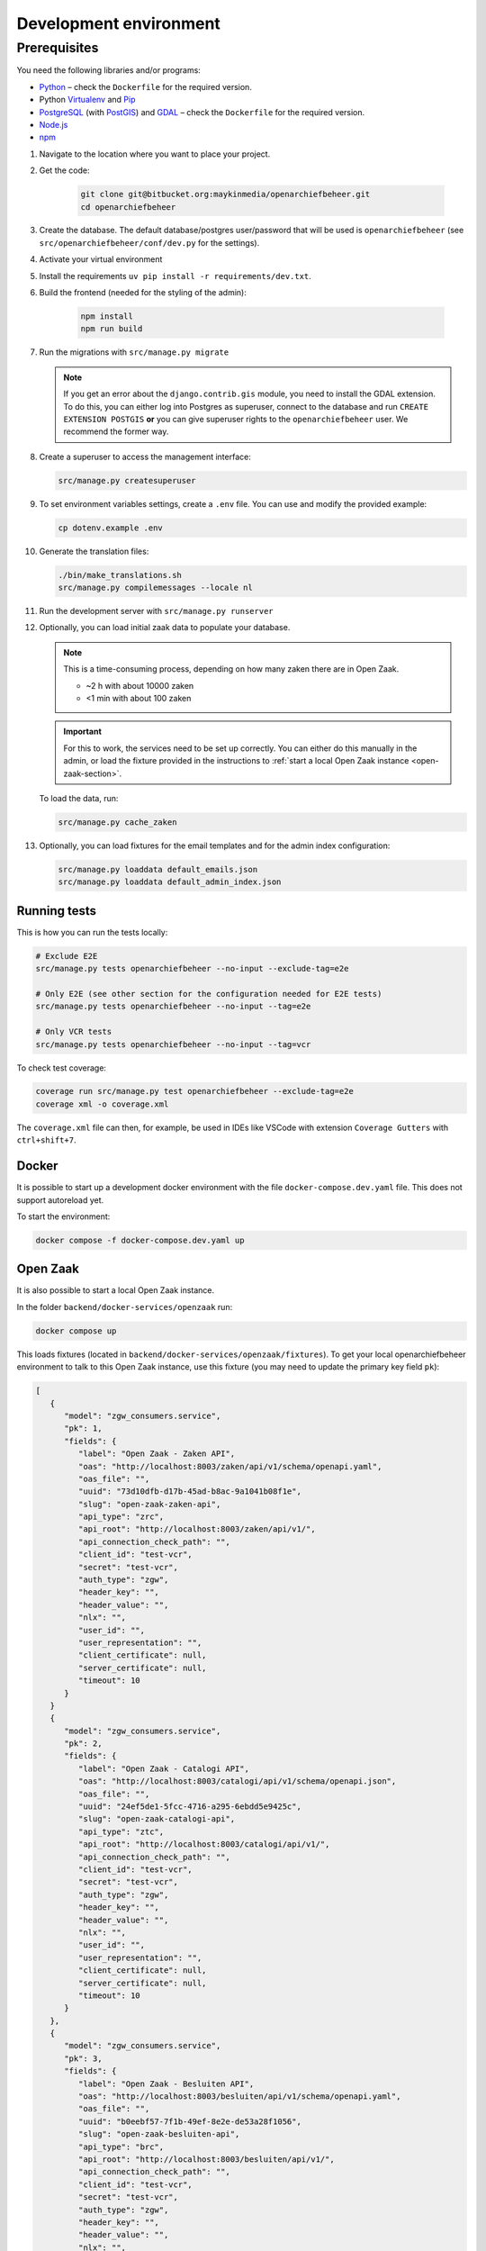 .. _developers_setup-local-env:

=======================
Development environment
=======================

Prerequisites
-------------

You need the following libraries and/or programs:

* `Python`_ – check the ``Dockerfile`` for the required version.
* Python `Virtualenv`_ and `Pip`_
* `PostgreSQL`_ (with `PostGIS`_) and `GDAL`_ – check the ``Dockerfile`` for the required version.
* `Node.js`_
* `npm`_

.. _Python: https://www.python.org/
.. _Virtualenv: https://virtualenv.pypa.io/en/stable/
.. _Pip: https://packaging.python.org/tutorials/installing-packages/#ensure-pip-setuptools-and-wheel-are-up-to-date
.. _PostgreSQL: https://www.postgresql.org
.. _PostGIS: https://postgis.net/
.. _GDAL: https://pypi.org/project/GDAL/
.. _Node.js: http://nodejs.org/
.. _npm: https://www.npmjs.com/


#. Navigate to the location where you want to place your project.
#. Get the code:

    .. code:: bash

       git clone git@bitbucket.org:maykinmedia/openarchiefbeheer.git
       cd openarchiefbeheer

#. Create the database. The default database/postgres user/password that will be used is ``openarchiefbeheer`` (see ``src/openarchiefbeheer/conf/dev.py`` for the settings). 

#. Activate your virtual environment 
#. Install the requirements ``uv pip install -r requirements/dev.txt``.
#. Build the frontend (needed for the styling of the admin):

    .. code:: bash
        
       npm install
       npm run build

#. Run the migrations with ``src/manage.py migrate``

   .. note::

      If you get an error about the ``django.contrib.gis`` module,
      you need to install the GDAL extension. 
      To do this, you can either log into Postgres as superuser, connect to the database and run 
      ``CREATE EXTENSION POSTGIS`` **or** you can give superuser rights to the ``openarchiefbeheer`` user. 
      We recommend the former way.

#. Create a superuser to access the management interface:

   .. code:: bash

      src/manage.py createsuperuser

#. To set environment variables settings, create a ``.env`` file. You can use and modify the provided example:

   .. code:: bash

      cp dotenv.example .env

#. Generate the translation files:

   .. code:: bash

      ./bin/make_translations.sh
      src/manage.py compilemessages --locale nl

#. Run the development server with ``src/manage.py runserver``

#. Optionally, you can load initial zaak data to populate your database.

   .. note::

      This is a time-consuming process, depending on how many zaken there are in Open Zaak.

      - ~2 h with about 10000 zaken
      - <1 min with about 100 zaken

   .. important::

      For this to work, the services need to be set up correctly. You can either do this manually in the admin, 
      or load the fixture provided in the instructions to :ref:`start a local Open Zaak instance <open-zaak-section>`.

   To load the data, run:

   .. code:: bash

      src/manage.py cache_zaken

#. Optionally, you can load fixtures for the email templates and for the admin index configuration:

   .. code:: bash

      src/manage.py loaddata default_emails.json
      src/manage.py loaddata default_admin_index.json

Running tests
=============

This is how you can run the tests locally:

.. code:: bash

   # Exclude E2E 
   src/manage.py tests openarchiefbeheer --no-input --exclude-tag=e2e

   # Only E2E (see other section for the configuration needed for E2E tests)
   src/manage.py tests openarchiefbeheer --no-input --tag=e2e

   # Only VCR tests
   src/manage.py tests openarchiefbeheer --no-input --tag=vcr

To check test coverage:

.. code:: bash

   coverage run src/manage.py test openarchiefbeheer --exclude-tag=e2e
   coverage xml -o coverage.xml


The ``coverage.xml`` file can then, for example, be used in IDEs 
like VSCode with extension ``Coverage Gutters`` with ``ctrl+shift+7``.

Docker
======

It is possible to start up a development docker environment with the file ``docker-compose.dev.yaml`` file.
This does not support autoreload yet.

To start the environment:

.. code:: bash

   docker compose -f docker-compose.dev.yaml up

.. _open-zaak-section:

Open Zaak
=========

It is also possible to start a local Open Zaak instance. 

In the folder ``backend/docker-services/openzaak`` run:

.. code:: bash

   docker compose up

This loads fixtures (located in ``backend/docker-services/openzaak/fixtures``).
To get your local openarchiefbeheer environment to talk to this Open Zaak instance, 
use this fixture (you may need to update the primary key field ``pk``):

.. code:: json

   [
      {
         "model": "zgw_consumers.service",
         "pk": 1,
         "fields": {
            "label": "Open Zaak - Zaken API",
            "oas": "http://localhost:8003/zaken/api/v1/schema/openapi.yaml",
            "oas_file": "",
            "uuid": "73d10dfb-d17b-45ad-b8ac-9a1041b08f1e",
            "slug": "open-zaak-zaken-api",
            "api_type": "zrc",
            "api_root": "http://localhost:8003/zaken/api/v1/",
            "api_connection_check_path": "",
            "client_id": "test-vcr",
            "secret": "test-vcr",
            "auth_type": "zgw",
            "header_key": "",
            "header_value": "",
            "nlx": "",
            "user_id": "",
            "user_representation": "",
            "client_certificate": null,
            "server_certificate": null,
            "timeout": 10
         }
      }
      {
         "model": "zgw_consumers.service",
         "pk": 2,
         "fields": {
            "label": "Open Zaak - Catalogi API",
            "oas": "http://localhost:8003/catalogi/api/v1/schema/openapi.json",
            "oas_file": "",
            "uuid": "24ef5de1-5fcc-4716-a295-6ebdd5e9425c",
            "slug": "open-zaak-catalogi-api",
            "api_type": "ztc",
            "api_root": "http://localhost:8003/catalogi/api/v1/",
            "api_connection_check_path": "",
            "client_id": "test-vcr",
            "secret": "test-vcr",
            "auth_type": "zgw",
            "header_key": "",
            "header_value": "",
            "nlx": "",
            "user_id": "",
            "user_representation": "",
            "client_certificate": null,
            "server_certificate": null,
            "timeout": 10
         }
      },
      {
         "model": "zgw_consumers.service",
         "pk": 3,
         "fields": {
            "label": "Open Zaak - Besluiten API",
            "oas": "http://localhost:8003/besluiten/api/v1/schema/openapi.yaml",
            "oas_file": "",
            "uuid": "b0eebf57-7f1b-49ef-8e2e-de53a28f1056",
            "slug": "open-zaak-besluiten-api",
            "api_type": "brc",
            "api_root": "http://localhost:8003/besluiten/api/v1/",
            "api_connection_check_path": "",
            "client_id": "test-vcr",
            "secret": "test-vcr",
            "auth_type": "zgw",
            "header_key": "",
            "header_value": "",
            "nlx": "",
            "user_id": "",
            "user_representation": "",
            "client_certificate": null,
            "server_certificate": null,
            "timeout": 10
         }
      },
      {
         "model": "zgw_consumers.service",
         "pk": 4,
         "fields": {
            "label": "Open Zaak - Documenten API",
            "oas": "http://localhost:8003/documenten/api/v1/schema/openapi.yaml",
            "oas_file": "",
            "uuid": "037c1de8-4749-483b-916d-dfa0aa95fa00",
            "slug": "open-zaak-documenten-api",
            "api_type": "drc",
            "api_root": "http://localhost:8003/documenten/api/v1/",
            "api_connection_check_path": "",
            "client_id": "test-vcr",
            "secret": "test-vcr",
            "auth_type": "zgw",
            "header_key": "",
            "header_value": "",
            "nlx": "",
            "user_id": "",
            "user_representation": "",
            "client_certificate": null,
            "server_certificate": null,
            "timeout": 10
         }
      }, 
      {
         "model": "zgw_consumers.service",
         "pk": 5,
         "fields": {
            "label": "Open Zaak (public) - Selectielijst API",
            "oas": "https://selectielijst.openzaak.nl/api/v1/schema/openapi.yaml",
            "oas_file": "",
            "uuid": "6e0be7db-d19c-43a6-a004-43953420f2cd",
            "slug": "open-zaak-public-selectielijst-api",
            "api_type": "orc",
            "api_root": "https://selectielijst.openzaak.nl/api/v1/",
            "api_connection_check_path": "",
            "client_id": "",
            "secret": "",
            "auth_type": "no_auth",
            "header_key": "",
            "header_value": "",
            "nlx": "",
            "user_id": "",
            "user_representation": "",
            "client_certificate": null,
            "server_certificate": null,
            "timeout": 10
         }
      }
   ]

.. note::

   This Open Zaak instance and these fixtures have been used to record the VCR cassettes!
